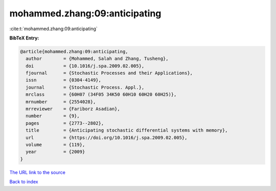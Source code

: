 mohammed.zhang:09:anticipating
==============================

:cite:t:`mohammed.zhang:09:anticipating`

**BibTeX Entry:**

.. code-block:: bibtex

   @article{mohammed.zhang:09:anticipating,
     author        = {Mohammed, Salah and Zhang, Tusheng},
     doi           = {10.1016/j.spa.2009.02.005},
     fjournal      = {Stochastic Processes and their Applications},
     issn          = {0304-4149},
     journal       = {Stochastic Process. Appl.},
     mrclass       = {60H07 (34F05 34K50 60H10 60H20 60H25)},
     mrnumber      = {2554028},
     mrreviewer    = {Fariborz Asadian},
     number        = {9},
     pages         = {2773--2802},
     title         = {Anticipating stochastic differential systems with memory},
     url           = {https://doi.org/10.1016/j.spa.2009.02.005},
     volume        = {119},
     year          = {2009}
   }
`The URL link to the source <https://doi.org/10.1016/j.spa.2009.02.005>`_


`Back to index <../By-Cite-Keys.html>`_
